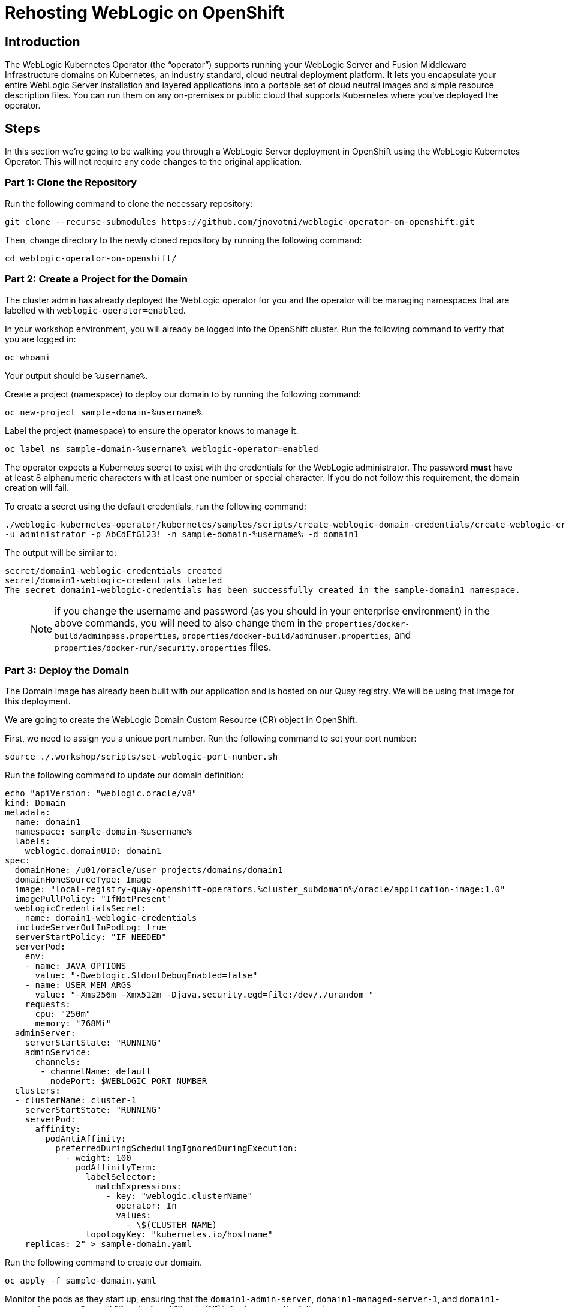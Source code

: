 = Rehosting WebLogic on OpenShift

== Introduction
The WebLogic Kubernetes Operator (the “operator”) supports running your WebLogic Server and Fusion Middleware Infrastructure domains on Kubernetes, an industry standard, cloud neutral deployment platform. It lets you encapsulate your entire WebLogic Server installation and layered applications into a portable set of cloud neutral images and simple resource description files. You can run them on any on-premises or public cloud that supports Kubernetes where you’ve deployed the operator.

== Steps
In this section we're going to be walking you through a WebLogic Server deployment in OpenShift using the WebLogic Kubernetes Operator. This will not require any code changes to the original application.

=== Part 1: Clone the Repository

Run the following command to clone the necessary repository:

[source,bash,role=execute]
----
git clone --recurse-submodules https://github.com/jnovotni/weblogic-operator-on-openshift.git
----

Then, change directory to the newly cloned repository by running the following command:

[source,bash,role=execute]
----
cd weblogic-operator-on-openshift/
----

=== Part 2: Create a Project for the Domain
The cluster admin has already deployed the WebLogic operator for you and the operator will be managing namespaces that are labelled with `weblogic-operator=enabled`.

In your workshop environment, you will already be logged into the OpenShift cluster. Run the following command to verify that you are logged in:
[source, bash, role=execute]
----
oc whoami
----

Your output should be `%username%`.

Create a project (namespace) to deploy our domain to by running the following command:

[source,bash,role=execute]
----
oc new-project sample-domain-%username%
----

Label the project (namespace) to ensure the operator knows to manage it.

[source,bash,role=execute]
----
oc label ns sample-domain-%username% weblogic-operator=enabled
----

The operator expects a Kubernetes secret to exist with the credentials for the WebLogic administrator. The password **must** have at least 8 alphanumeric characters with at least one number or special character. If you do not follow this requirement, the domain creation will fail.

To create a secret using the default credentials, run the following command:

[source,bash,role=execute]
----
./weblogic-kubernetes-operator/kubernetes/samples/scripts/create-weblogic-domain-credentials/create-weblogic-credentials.sh \
-u administrator -p AbCdEfG123! -n sample-domain-%username% -d domain1
----

The output will be similar to:

```
secret/domain1-weblogic-credentials created
secret/domain1-weblogic-credentials labeled
The secret domain1-weblogic-credentials has been successfully created in the sample-domain1 namespace.
```

> NOTE: if you change the username and password (as you should in your enterprise environment) in the above commands, you will need to also change them in the `properties/docker-build/adminpass.properties`, `properties/docker-build/adminuser.properties`, and `properties/docker-run/security.properties` files.

=== Part 3: Deploy the Domain

The Domain image has already been built with our application and is hosted on our Quay registry. We will be using that image for this deployment.

We are going to create the WebLogic Domain Custom Resource (CR) object in OpenShift.

First, we need to assign you a unique port number. Run the following command to set your port number:
[source,bash,role=execute]
----
source ./.workshop/scripts/set-weblogic-port-number.sh
----

Run the following command to update our domain definition:
[source,bash,role=execute]
----
echo "apiVersion: "weblogic.oracle/v8"
kind: Domain
metadata:
  name: domain1
  namespace: sample-domain-%username%
  labels:
    weblogic.domainUID: domain1
spec:
  domainHome: /u01/oracle/user_projects/domains/domain1
  domainHomeSourceType: Image
  image: "local-registry-quay-openshift-operators.%cluster_subdomain%/oracle/application-image:1.0"
  imagePullPolicy: "IfNotPresent"
  webLogicCredentialsSecret:
    name: domain1-weblogic-credentials
  includeServerOutInPodLog: true
  serverStartPolicy: "IF_NEEDED"
  serverPod:
    env:
    - name: JAVA_OPTIONS
      value: "-Dweblogic.StdoutDebugEnabled=false"
    - name: USER_MEM_ARGS
      value: "-Xms256m -Xmx512m -Djava.security.egd=file:/dev/./urandom "
    requests:
      cpu: "250m"
      memory: "768Mi"
  adminServer:
    serverStartState: "RUNNING"
    adminService:
      channels:
       - channelName: default
         nodePort: $WEBLOGIC_PORT_NUMBER
  clusters:
  - clusterName: cluster-1
    serverStartState: "RUNNING"
    serverPod:
      affinity:
        podAntiAffinity:
          preferredDuringSchedulingIgnoredDuringExecution:
            - weight: 100
              podAffinityTerm:
                labelSelector:
                  matchExpressions:
                    - key: "weblogic.clusterName"
                      operator: In
                      values:
                        - \$(CLUSTER_NAME)
                topologyKey: "kubernetes.io/hostname"
    replicas: 2" > sample-domain.yaml
----

Run the following command to create our domain.
[source,bash,role=execute]
----
oc apply -f sample-domain.yaml
----

Monitor the pods as they start up, ensuring that the `domain1-admin-server`, `domain1-managed-server-1`, and `domain1-managed-server-2` are all "Running" and "Ready (1/1)". To do so, run the following command:

[source,bash,role=execute]
----
oc get pods -n sample-domain-%username% -w
----

The output will look similar to:

```
NAME                         READY   STATUS              RESTARTS   AGE
domain1-introspector-77nls   0/1     ContainerCreating   0          2s
domain1-introspector-77nls   0/1     ContainerCreating   0          3s
domain1-introspector-77nls   1/1     Running             0          4s
domain1-introspector-77nls   0/1     Completed           0          21s
domain1-introspector-77nls   0/1     Terminating         0          21s
domain1-introspector-77nls   0/1     Terminating         0          21s
domain1-admin-server         0/1     Pending             0          0s
domain1-admin-server         0/1     Pending             0          0s
domain1-admin-server         0/1     Pending             0          0s
domain1-admin-server         0/1     ContainerCreating   0          0s
domain1-admin-server         0/1     ContainerCreating   0          2s
domain1-admin-server         0/1     Running             0          4s
domain1-admin-server         1/1     Running             0          34s
domain1-managed-server-1     0/1     Pending             0          0s
domain1-managed-server-1     0/1     Pending             0          0s
domain1-managed-server-1     0/1     ContainerCreating   0          0s
domain1-managed-server-1     0/1     ContainerCreating   0          0s
domain1-managed-server-2     0/1     Pending             0          0s
domain1-managed-server-2     0/1     Pending             0          1s
domain1-managed-server-2     0/1     ContainerCreating   0          1s
domain1-managed-server-2     0/1     ContainerCreating   0          1s
domain1-managed-server-1     0/1     ContainerCreating   0          2s
domain1-managed-server-2     0/1     ContainerCreating   0          3s
domain1-managed-server-1     0/1     Running             0          4s
domain1-managed-server-2     0/1     Running             0          5s
domain1-managed-server-1     1/1     Running             0          35s
domain1-managed-server-2     1/1     Running             0          42s
```

Once you see the three containers in "Running" and "Ready (1/1)" status, you can Control+c out of the command.

=== Part 4: View the Administration Portal and Application

We now need to expose both the admin server and the application frontend, using OpenShift's built-in ingress controller. This will enable us to access the admin console, use tooling like WLST, and access our newly deployed WebLogic application. To expose the operator-created services, by running the following command:

[source,bash,role=execute]
----
oc expose service domain1-admin-server-ext --port=default
oc expose service domain1-cluster-cluster-1 --port=default
----

You are now ready to access the admin console or the application in your web browser at the following url:
```
http://domain1-admin-server-ext-sample-domain-%username%.%cluster_subdomain%/console
```
Your username is:
```
administrator
```
Your password is:
```
AbCdEfG123!
```

You can access the WebLogic application at the following url:
```
http://domain1-cluster-cluster-1-sample-domain-%username%.%cluster_subdomain%/testwebapp
```

== Review
In this section we were able to deploy the WebLogic Operator as well as a WebLogic Domain onto OpenShift without modifying any of the application's code.
////
== Sections

<<EnvironmentOverview.adoc#, Back to the Environment Overview>>

<<JBossRehost.adoc#, Rehosting a JBoss Application>>

<<WebSphereRehost.adoc#, Rehosting a WebSphere Application>>

<<OpenShiftPipelines.adoc#, Deploying a WebSphere Application Using OCP Pipelines>>
////
